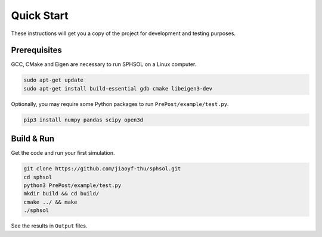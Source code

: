 Quick Start
===========

These instructions will get you a copy of the project for development and testing purposes.

Prerequisites
-------------

GCC, CMake and Eigen are necessary to run SPHSOL on a Linux computer.

.. code-block::

  sudo apt-get update
  sudo apt-get install build-essential gdb cmake libeigen3-dev

Optionally, you may require some Python packages to run ``PrePost/example/test.py``.

.. code-block::

  pip3 install numpy pandas scipy open3d

Build & Run
-----------

Get the code and run your first simulation.

.. code-block::

  git clone https://github.com/jiaoyf-thu/sphsol.git
  cd sphsol
  python3 PrePost/example/test.py
  mkdir build && cd build/
  cmake ../ && make
  ./sphsol

See the results in ``Output`` files.
